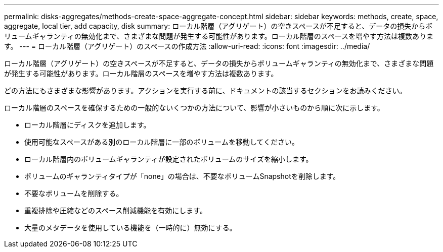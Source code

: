 ---
permalink: disks-aggregates/methods-create-space-aggregate-concept.html 
sidebar: sidebar 
keywords: methods, create, space, aggregate, local tier, add capacity, disk 
summary: ローカル階層（アグリゲート）の空きスペースが不足すると、データの損失からボリュームギャランティの無効化まで、さまざまな問題が発生する可能性があります。ローカル階層のスペースを増やす方法は複数あります。 
---
= ローカル階層（アグリゲート）のスペースの作成方法
:allow-uri-read: 
:icons: font
:imagesdir: ../media/


[role="lead"]
ローカル階層（アグリゲート）の空きスペースが不足すると、データの損失からボリュームギャランティの無効化まで、さまざまな問題が発生する可能性があります。ローカル階層のスペースを増やす方法は複数あります。

どの方法にもさまざまな影響があります。アクションを実行する前に、ドキュメントの該当するセクションをお読みください。

ローカル階層のスペースを確保するための一般的ないくつかの方法について、影響が小さいものから順に次に示します。

* ローカル階層にディスクを追加します。
* 使用可能なスペースがある別のローカル階層に一部のボリュームを移動してください。
* ローカル階層内のボリュームギャランティが設定されたボリュームのサイズを縮小します。
* ボリュームのギャランティタイプが「none」の場合は、不要なボリュームSnapshotを削除します。
* 不要なボリュームを削除する。
* 重複排除や圧縮などのスペース削減機能を有効にします。
* 大量のメタデータを使用している機能を（一時的に）無効にする。

